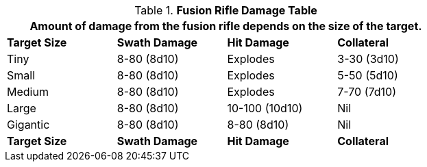 .*Fusion Rifle Damage Table*
[width="75%",cols="4*<",frame="all", stripes="even"]
|===
4+<|Amount of damage from the fusion rifle depends on the size of the target. 

s|Target Size
s|Swath Damage
s|Hit Damage
s|Collateral

|Tiny
|8-80 (8d10)
|Explodes
|3-30 (3d10)

|Small
|8-80 (8d10)
|Explodes
|5-50 (5d10)

|Medium
|8-80 (8d10)
|Explodes
|7-70 (7d10)

|Large
|8-80 (8d10)
|10-100 (10d10)
|Nil

|Gigantic
|8-80 (8d10)
|8-80 (8d10)
|Nil

s|Target Size
s|Swath Damage
s|Hit Damage
s|Collateral

|===
